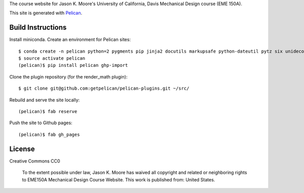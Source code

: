 The course website for Jason K. Moore's University of California, Davis
Mechanical Design course (EME 150A).

This site is generated with Pelican_.

.. _Pelican: getpelican.com

Build Instructions
==================

Install miniconda. Create an environment for Pelican sites::

   $ conda create -n pelican python=2 pygments pip jinja2 docutils markupsafe python-dateutil pytz six unidecode fabric
   $ source activate pelican
   (pelican)$ pip install pelican ghp-import

Clone the plugin repository (for the render_math plugin)::

   $ git clone git@github.com:getpelican/pelican-plugins.git ~/src/

Rebuild and serve the site locally::

   (pelican)$ fab reserve

Push the site to Github pages::

   (pelican)$ fab gh_pages

License
=======

Creative Commons CC0

   To the extent possible under law, Jason K. Moore has waived all copyright
   and related or neighboring rights to EME150A Mechanical Design Course
   Website. This work is published from: United States.
